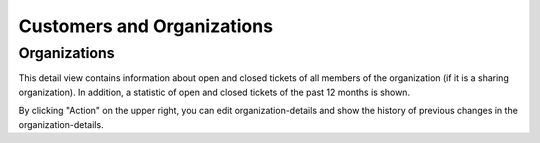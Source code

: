 Customers and Organizations
===========================

Organizations
-------------

This detail view contains information about open and closed tickets of all members of the organization (if it is a sharing organization). In addition, a statistic of open and closed tickets of the past 12 months is shown.

.. image:: /images/ticket-pane/organization-view-stats.jpg

By clicking "Action" on the upper right, you can edit organization-details and show the history of previous changes in the organization-details.
